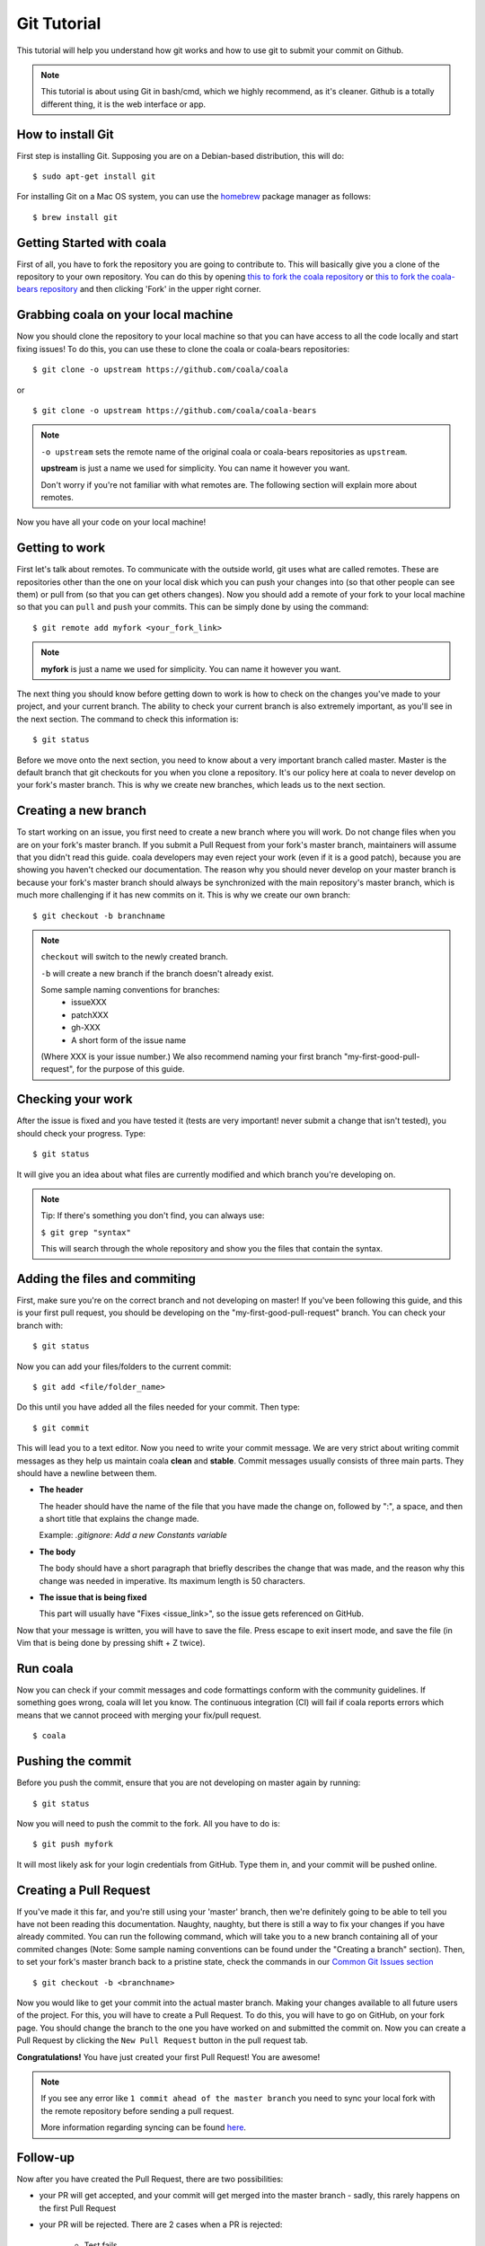 Git Tutorial
============

This tutorial will help you understand how git works and how to use git to
submit your commit on Github.

.. note::
    This tutorial is about using Git in bash/cmd, which we highly recommend,
    as it's cleaner.
    Github is a totally different thing, it is the web interface or app.

How to install Git
------------------

First step is installing Git. Supposing you are on a Debian-based distribution,
this will do:

::

    $ sudo apt-get install git

For installing Git on a Mac OS system, you can use the `homebrew <https://brew.sh/>`_ package
manager as follows:

::

    $ brew install git

Getting Started with coala
--------------------------

First of all, you have to fork the repository you are going to contribute to.
This will basically give you a clone of the repository to your own repository.
You can do this by opening `this to fork the coala repository <https://github.com/coala/coala>`_
or `this to fork the coala-bears repository <https://github.com/coala/coala-bears>`_
and then clicking 'Fork' in the upper right corner.

Grabbing coala on your local machine
------------------------------------

Now you should clone the repository to your local machine so that you can have
access to all the code locally and start fixing issues!
To do this, you can use these to clone the coala or coala-bears repositories:

::

    $ git clone -o upstream https://github.com/coala/coala

or

::

    $ git clone -o upstream https://github.com/coala/coala-bears

.. note::

    ``-o upstream`` sets the remote name of the original coala or coala-bears
    repositories as ``upstream``.

    **upstream** is just a name we used for simplicity. You can name it
    however you want.

    Don't worry if you're not familiar with what remotes are. The following
    section will explain more about remotes.

Now you have all your code on your local machine!

Getting to work
---------------

First let's talk about remotes. To communicate with the outside world, git uses
what are called remotes. These are repositories other than the one on your
local disk which you can push your changes into (so that other people can see
them) or pull from (so that you can get others changes).
Now you should add a remote of your fork to your local machine so that you can
``pull`` and ``push`` your commits. This can be simply done by using the
command:

::

    $ git remote add myfork <your_fork_link>

.. note::
  **myfork** is just a name we used for simplicity. You can
  name it however you want.

The next thing you should know before getting down to work is how to check on
the changes you've made to your project, and your current branch. The
ability to check your current branch is also extremely important, as you'll see
in the next section. The command to check this information is:

::

    $ git status

Before we move onto the next section, you need to know about a very important
branch called master. Master is the default branch that git checkouts for you
when you clone a repository. It's our policy here at coala to never develop
on your fork's master branch. This is why we create new branches, which leads
us to the next section.

Creating a new branch
---------------------

To start working on an issue, you first need to create a new branch where you
will work. Do not change files when you are on your fork's master branch. If you
submit a Pull Request from your fork's master branch, maintainers
will assume that you didn't read this guide. coala developers may even reject
your work (even if it is a good patch), because you are showing you haven't
checked our documentation. The reason why you should never develop on your
master branch is because your fork's master branch should always be
synchronized with the main repository's master branch, which is much more
challenging if it has new commits on it. This is why we create our own branch:

::

    $ git checkout -b branchname

.. note::

    ``checkout`` will switch to the newly created branch.

    ``-b`` will create a new branch if the branch doesn't already exist.

    Some sample naming conventions for branches:
     + issueXXX
     + patchXXX
     + gh-XXX
     + A short form of the issue name
     
    (Where XXX is your issue number.)
    We also recommend naming your first branch "my-first-good-pull-request",
    for the purpose of this guide.

Checking your work
------------------

After the issue is fixed and you have tested it (tests are very important!
never submit a change that isn't tested), you should check your progress. Type:

::

    $ git status

It will give you an idea about what files are currently modified and
which branch you're developing on.

.. note::

    Tip: If there's something you don't find, you can always use:

    ``$ git grep "syntax"``

    This will search through the whole repository and show you the files
    that contain the syntax.

.. seealso::
    For more information about tests, check
    :doc:`this link. <Writing_Tests>`

Adding the files and commiting
------------------------------

First, make sure you're on the correct branch and not developing on master! If
you've been following this guide, and this is your first pull request,
you should be developing on the "my-first-good-pull-request" branch.
You can check your branch with:

::

    $ git status

Now you can add your files/folders to the current commit:

::

    $ git add <file/folder_name>

Do this until you have added all the files needed for your commit.
Then type:

::

    $ git commit

This will lead you to a text editor. Now you need to write your commit message.
We are very strict about writing commit messages as they help us maintain
coala **clean** and **stable**. Commit messages usually consists of three main
parts. They should have a newline between them.

- **The header**

  The header should have the name of the file that you have made the change on,
  followed by ":", a space, and then a short title that explains the change
  made.

  Example: `.gitignore: Add a new Constants variable`

- **The body**

  The body should have a short paragraph that briefly describes the change
  that was made, and the reason why this change was needed in imperative.
  Its maximum length is 50 characters.

- **The issue that is being fixed**

  This part will usually have "Fixes <issue_link>", so the issue gets
  referenced on GitHub.

.. seealso::

  For more information about writing commit messages, check this
  `link <http://coala.io/commit>`_.

Now that your message is written, you will have to save the file. Press escape
to exit insert mode, and save the file (in Vim that is being done by pressing
shift + Z twice).

Run coala
------------------

Now you can check if your commit messages and code formattings
conform with the community guidelines.
If something goes wrong, coala will let you know. The continuous integration
(CI) will fail if coala reports errors which means that we cannot proceed
with merging your fix/pull request.

::

  $ coala

Pushing the commit
------------------

Before you push the commit, ensure that you are not developing on master again
by running:

::

    $ git status

Now you will need to push the commit to the fork. All you have to do is:

::

    $ git push myfork

It will most likely ask for your login credentials from GitHub. Type them in,
and your commit will be pushed online.

Creating a Pull Request
-----------------------

If you've made it this far, and you're still using your 'master' branch, then
we're definitely going to be able to tell you have not been reading this
documentation. Naughty, naughty, but there is still a way to fix your changes
if you have already commited. You can run the following command, which will
take you to a new branch containing all of your commited changes (Note: Some
sample naming conventions can be found under the "Creating a branch" section).
Then, to set your fork's master branch back to a pristine state,
check the commands in our `Common Git Issues section <http://api.coala.io/en/latest/Developers/Git_Basics.html#common-git-issues>`__

::

    $ git checkout -b <branchname>

Now you would like to get your commit into the actual master branch. Making
your changes available to all future users of the project. For this, you will
have to create a Pull Request. To do this, you will have to go on GitHub, on
your fork page. You should change the branch to the one you have worked on and
submitted the commit on. Now you can create a Pull Request by clicking the
``New Pull Request`` button in the pull request tab.

**Congratulations!** You have just created your first Pull Request!
You are awesome!

.. note::
    If you see any error like ``1 commit ahead of the master branch`` you need
    to sync your local fork with the remote repository before sending
    a pull request.

    More information regarding syncing can be found `here <http://coala.io/git#rebasing>`_.

Follow-up
---------

Now after you have created the Pull Request, there are two possibilities:

- your PR will get accepted, and your commit will get merged into the master
  branch - sadly, this rarely happens on the first Pull Request

- your PR will be rejected. There are 2 cases when a PR is rejected:

      - Test fails
      - Reviewer wants something changed (This also causes gitmate to fail)

It's highly unlikely that your PR will be accepted on the first attempt - but
don't worry that's just how it works. It helps us maintain coala
**clean** and **stable**.

.. seealso::

     :doc:`Review Process. <Review>`

Now if you need to modify your code, you can simply edit it again, add it and
commit it using

::

    $ git commit -a --amend

This will edit your last commit message. If your commit message was considered
fine by our reviewers, you can simply send it again like this. If not, edit it
and send it.
Now you have successfully edited your last commit!

If you need to rebase, or want to edit an older commit from your branch, we
have an amazing `tutorial that you can watch <https://asciinema.org/a/78683>`__
to understand how it works.

Rebasing
--------

As people work on coala new commits will be added. This will result in your
local fork going out of sync with the remote repository.
To sync your changes with the remote repository run the following commands in
the desired branch:

.. note::

    This assumes that the remote ``upstream`` is the original
    coala repository at https://github.com/coala/coala (or other,
    like coala/coala-bears, etc.), **not your fork**.

    If you have followed the steps outlined in this guide and cloned
    the original coala repository, ``upstream`` should refer to it.
    You can proceed to the following section without worry.

    If you're unsure about this, run ``git remote -v`` to check which
    remote points to the original repository and use that instead
    of ``upstream`` in the following section.

::

    $ git fetch upstream
    $ git rebase upstream/master

This will fetch the commits from the remote repository and will merge it into
the branch where you are currently working, and move all of the local commits
that are ahead of the rebased branch to the top of the history on that branch.

.. note::

    After following these instructions when you try to push to remote you may
    get fast-forwarding error. If that is the case, then you will have to
    force push since you are attempting to rewrite the git commit history.
    To do that append the ``--force`` argument in the push command:

    ``$ git push myfork --force``

    **Warning:** Never force-push on the master branch, or any branch not
    owned by you.

To verify whether you have rebased correctly, go to the web page of the
branch in your fork. If it says your branch is ``n commits behind
coala:master`` (or whichever repo you are contributing to), then you
haven't correctly rebased yet. Otherwise, you're good to go!

Squashing your commits
----------------------

It's possible that you have more than one commit and you want them to be
squashed into a single commit. You can take your series of commits and squash
them down into a single commit with the interactive rebasing tool. To squash
your commits run the following command:

::

    $ git rebase -i master

.. note::

    master is the SHA1 hash of the commit before which you want to squash all
    the commits and make sure that rebase is done onto master branch.

An editor will be fired up with all the commits in your current branch
(ignoring merge commits), which come after the given commit. Keep the first one
as "pick" and on the second and subsequent commits with "squash". After saving,
another editor will be fired up with all the messages of commits which you want
to squash. Clean up all the messages and add a new message to be
displayed for the single commit.

Common Git Issues
-----------------

Sometimes, you use ``git add -A`` and add files you didn't want to your push
(often after rebasing) and push it to the remote. Here ,is a short outline of,
how can you remove (or revert changes in) particular files from your commit even
after pushing to remote.

In your local repo, to revert the file to the state before the previous commit
run the following:

::

    $ git checkout HEAD^ /path/to/file

Now , after reverting the file(s) update your last commit, by running :

::

    $ git commit -a --amend

To apply these changes to the remote you need to force update the branch :

::

    $ git push -f myfork

.. note::

    The procedure outlined above helps roll back changes by one commit only.
    'myfork' mentioned above is your forked repository, where you push your
    commits.

The ``git checkout <revision sha> path/to/file`` command offers you more
flexibility in reverting the changes in a file, done even from earlier than the
last commit. By replacing the ``HEAD^`` by the revision number of the particular
``HEAD`` commit, you can refer to the required revision of the file.

Might sound a little intimidating, but don't worry, an example has been
provided for you.
First you can check the commit's revision number, where the file was revised by
running the following command:

::

    $ git log /path/to/file

The revision number might look like ``3cdc61015724f9965575ba954c8cd4232c8b42e4``
Now, to revert the file to that revision, run the command:

::

    $ git checkout 3cdc61015724f9965575ba954c8cd4232c8b42e4 /path/to/file.txt

Now, after the file gets reverted back to the required revision, commit the
changes and (force) push to the remote.

While rebasing, you may come across mid-rebase conflicts. For information
regarding how to resolve mid-rebase conflicts, please check this
`tutorial <http://gitforteams.com/resources/rebasing.html>`_.

http://ohshitgit.com/ contains helpful Git snippets for recovering from various
common Git issues. It is a great resource to check out when something has gone
wrong.

If at any stage you are confused, or have an issue, do not close your Pull
Request. Instead, contact us on gitter so that we can help you resolve your
problem.

Useful Git commands
-------------------

This section will briefly explain some other Git commands you will most likely
use and will really make your work easier.

::

    $ git config

The ``git config`` command lets you configure your Git installation (or an
individual repository) from the command line. This command can define
everything from user info to preferences to the behavior of a repository.

::

    $ git log

The ``git log`` command displays committed snapshots. It lets you list the
project history, filter it, and search for specific changes. While git status
lets you inspect the working directory and the staging area, git log only
operates on the committed history.

::

    $ git push --force myfork

While we normally use ``git push myfork`` to push your commit to your fork,
after further editing and work on your commit, you will need to use the
``--force`` parameter to your push to automatically update your Pull Request.

::

    $ git reset --hard

Reset the staging area and the working directory to match the most recent
commit. In addition to unstaging changes, the ``--hard`` flag tells Git to
overwrite all changes in the working directory, too. Put another way: this
obliterates all uncommitted changes, so make sure you really want to throw
away your local developments before using it.

::

    $ git clean

The ``git clean`` command removes untracked files from your working directory.
This is really more of a convenience command, since it’s trivial to see which
files are untracked with git status and remove them manually. Like an ordinary
rm command, ``git clean`` is not undoable, so make sure you really want to
delete the untracked files before you run it.

::

    $ git checkout <branch>

The ``git checkout`` command is used to switch to another branch in the
repository. Here <branch> is the name of the branch you want to switch to.

::

    $ git rebase

Rebasing is the process of moving a branch to a new base commit. From a content
perspective, rebasing really is just moving a branch from one commit to
another. But internally, Git accomplishes this by creating new commits and
applying them to the specified base—it’s literally rewriting your project
history. It’s very important to understand that, even though the branch looks
the same, it’s composed of entirely new commits.


::

    $ git rebase -i

Running ``git rebase`` with the -i flag begins an interactive rebasing session.
Instead of blindly moving all of the commits to the new base, interactive
rebasing gives you the opportunity to alter individual commits in the process.
This lets you clean up history by removing, splitting, and altering an existing
series of commits. It’s like ``git commit --amend`` on steroids.
Usage is ``$ git rebase -i <base>``. Rebase the current branch onto <base>, but
use an interactive rebasing session. This opens an editor where you can enter
commands (described below) for each commit to be rebased. These commands
determine how individual commits will be transferred to the new base. You can
also reorder the commit listing to change the order of the commits themselves.

If you would like more information/commands, please use your favourite search
engine to look for it. Git is widely used throughout the world and there are
many good tutorials and git related Q&A threads out there.
